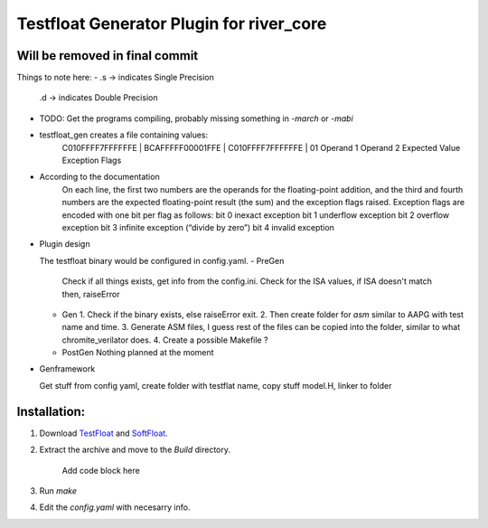 Testfloat Generator Plugin for river_core
=========================================

Will be removed in final commit
-------------------------------

Things to note here:
- .s -> indicates Single Precision
  .d -> indicates Double Precision
- TODO: Get the programs compiling, probably missing something in `-march` or `-mabi`
- testfloat_gen creates a file containing values:
   C010FFFF7FFFFFFE | BCAFFFFF00001FFE | C010FFFF7FFFFFFE | 01
   Operand 1          Operand 2           Expected Value    Exception Flags

- According to the documentation
    On each line, the first two numbers are the operands for the floating-point addition, and the third and fourth numbers are the expected floating-point result (the sum) and the exception flags raised. Exception flags are encoded with one bit per flag as follows:
    bit 0   inexact exception
    bit 1   underflow exception
    bit 2   overflow exception
    bit 3   infinite exception (“divide by zero”)
    bit 4   invalid exception

- Plugin design 
  
  The testfloat binary would be configured in config.yaml.
  - PreGen
    Check if all things exists, get info from the config.ini.
    Check for the ISA values, if ISA doesn't match then, raiseError
  - Gen
    1. Check if the binary exists, else raiseError exit.
    2. Then create folder for `asm` similar to AAPG with test name and time.
    3. Generate ASM files, I guess rest of the files can be copied into the folder, similar to what chromite_verilator does.
    4. Create a possible Makefile ?
  - PostGen
    Nothing planned at the moment

- Genframework

  Get stuff from config yaml, create folder with testflat name, copy stuff model.H, linker to folder
Installation:
------------
1. Download `TestFloat <http://www.jhauser.us/arithmetic/TestFloat.html>`_ and `SoftFloat <http://www.jhauser.us/arithmetic/SoftFloat.html>`_.
2. Extract the archive and move to the `Build` directory.
   
    Add code block here
3. Run `make`
4. Edit the `config.yaml` with necesarry info.
